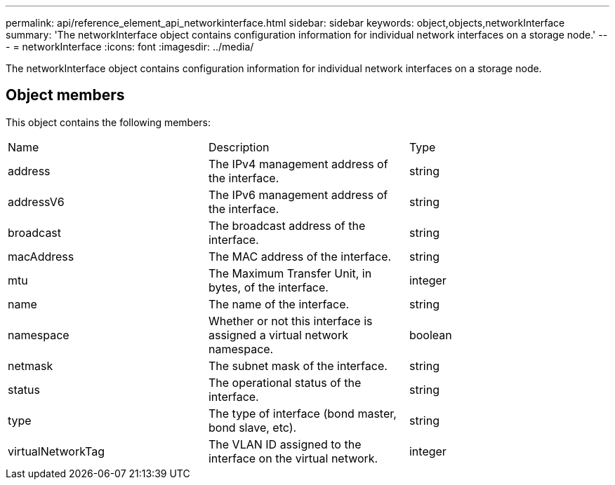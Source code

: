 ---
permalink: api/reference_element_api_networkinterface.html
sidebar: sidebar
keywords: object,objects,networkInterface
summary: 'The networkInterface object contains configuration information for individual network interfaces on a storage node.'
---
= networkInterface
:icons: font
:imagesdir: ../media/

[.lead]
The networkInterface object contains configuration information for individual network interfaces on a storage node.

== Object members

This object contains the following members:

|===
|Name |Description |Type
a|
address
a|
The IPv4 management address of the interface.
a|
string
a|
addressV6
a|
The IPv6 management address of the interface.
a|
string
a|
broadcast
a|
The broadcast address of the interface.
a|
string
a|
macAddress
a|
The MAC address of the interface.
a|
string
a|
mtu
a|
The Maximum Transfer Unit, in bytes, of the interface.
a|
integer
a|
name
a|
The name of the interface.
a|
string
a|
namespace
a|
Whether or not this interface is assigned a virtual network namespace.
a|
boolean
a|
netmask
a|
The subnet mask of the interface.
a|
string
a|
status
a|
The operational status of the interface.
a|
string
a|
type
a|
The type of interface (bond master, bond slave, etc).
a|
string
a|
virtualNetworkTag
a|
The VLAN ID assigned to the interface on the virtual network.
a|
integer
|===
